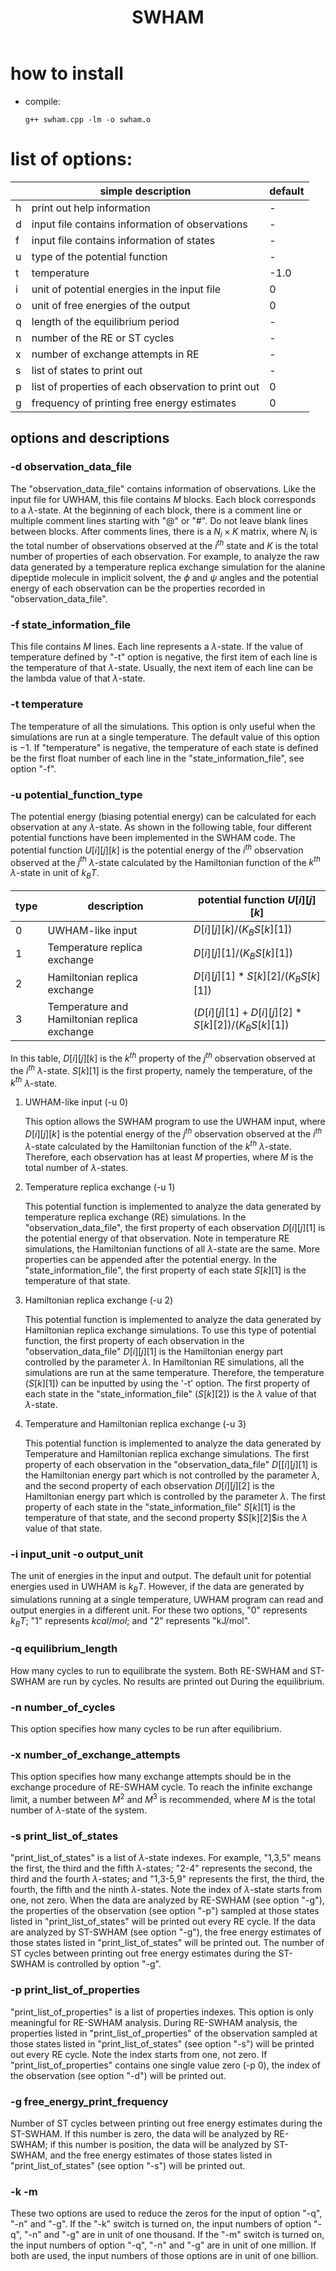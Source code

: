 #+OPTIONS: ^:nil
#+TITLE: SWHAM

* how to install
  - compile:
    #+BEGIN_SRC 
	g++ swham.cpp -lm -o swham.o
    #+END_SRC

* list of options:
  #+ATTR_HTML: :border 2 :rules all :frame border
  |---+-----------------------------------------------------+---------|
  |   | simple description                                  | default |
  |---+-----------------------------------------------------+---------|
  | h | print out help information                          | -       |
  | d | input file contains information of observations     | -       |
  | f | input file contains information of states           | -       |
  | u | type of the potential function                      | -       |
  | t | temperature                                         | -1.0    |
  | i | unit of potential energies in the input file        | 0       |
  | o | unit of free energies of the output                 | 0       |
  | q | length of the equilibrium period                    | -       |
  | n | number of the RE or ST cycles                       | -       |
  | x | number of exchange attempts in RE                   | -       |
  | s | list of states to print out                         | -       |
  | p | list of properties of each observation to print out | 0       |
  | g | frequency of printing free energy estimates         | 0       |
  |---+-----------------------------------------------------+---------|

** options and descriptions
*** -d observation_data_file
    The "observation_data_file" contains information of observations. Like the input file for UWHAM, this file contains
    $M$ blocks. Each block corresponds to a \(\lambda\)-state. At the beginning of each block, there is a comment line
    or multiple comment lines starting with "@" or "#". Do not leave blank lines between blocks. After comments lines,
    there is a $N_i \times K$ matrix, where $N_i$ is the total number of observations observed at the $i^{th}$ state and
    $K$ is the total number of properties of each observation. For example, to analyze the raw data generated by a
    temperature replica exchange simulation for the alanine dipeptide molecule in implicit solvent, the $\phi$ and
    $\psi$ angles and the potential energy of each observation can be the properties recorded in
    "observation_data_file". 

*** -f state_information_file
	This file contains $M$ lines. Each line represents a \(\lambda\)-state. If the value of temperature defined by "-t"
	option is negative, the first item of each line is the temperature of that \(\lambda\)-state. Usually, the next item
	of each line can be the lambda value of that \(\lambda\)-state. 

*** -t temperature
    The temperature of all the simulations. This option is only useful when the simulations are run at a single
    temperature. The default value of this option is $-1$. If "temperature" is negative, the temperature of each
    state is defined be the first float number of each line in the "state_information_file", see option "-f".

*** -u potential_function_type
	The potential energy (biasing potential energy) can be calculated for each observation at any \(\lambda\)-state. As
	shown in the following table, four different potential functions have been implemented in the SWHAM code. The
	potential function $U[i][j][k]$ is the potential energy of the $i^{th}$ observation observed at the $j^{th}$
	\(\lambda\)-state calculated by the Hamiltonian function of the $k^{th}$ \(\lambda\)-state in unit of $k_B T$.
    #+ATTR_HTML: :border 2 :rules all :frame border	 
    |------+----------------------------------------------+------------------------------------------------------|
    | type | description                                  | potential function $U[i][j][k]$                      |
    |------+----------------------------------------------+------------------------------------------------------|
    |    0 | UWHAM-like input                             | $D[i][j][k]/(K_B S[k][1])$                           |
    |    1 | Temperature replica exchange                 | $D[i][j][1]/(K_B S[k][1])$                           |
    |    2 | Hamiltonian replica exchange                 | $D[i][j][1]*S[k][2]/(K_B S[k][1])$                   |
    |    3 | Temperature and Hamiltonian replica exchange | $(D[i][j][1]+D[i][j][2]*S[k][2])/(K_B S[k][1])$      |
    |------+----------------------------------------------+------------------------------------------------------|
	In this table, $D[i][j][k]$ is the $k^{th}$ property of the $j^{th}$ observation observed at the $i^{th}$
	\(\lambda\)-state. $S[k][1]$ is the first property, namely the temperature, of the $k^{th}$ \(\lambda\)-state.
**** UWHAM-like input (-u 0)
	 This option allows the SWHAM program to use the UWHAM input, where $D[i][j][k]$ is the potential energy of the
	 $j^{th}$ observation observed at the $i^{th}$ \(\lambda\)-state calculated by the Hamiltonian function of the
	 $k^{th}$ \(\lambda\)-state. Therefore, each observation has at least $M$ properties, where $M$ is the total number
	 of \(\lambda\)-states.
**** Temperature replica exchange (-u 1)
	 This potential function is implemented to analyze the data generated by temperature replica exchange (RE)
	 simulations. In the "observation_data_file", the first property of each observation $D[i][j][1]$ is the potential
	 energy of that observation. Note in temperature RE simulations, the Hamiltonian functions of all \(\lambda\)-state
	 are the same. More properties can be appended after the potential energy. In the "state_information_file", the
	 first property of each state $S[k][1]$ is the temperature of that state.
**** Hamiltonian replica exchange (-u 2)
	 This potential function is implemented to analyze the data generated by Hamiltonian replica exchange
	 simulations. To use this type of potential function, the first property of each observation in the
	 "observation_data_file" $D[i][j][1]$ is the Hamiltonian energy part controlled by the parameter $\lambda$. In
	 Hamiltonian RE simulations, all the simulations are run at the same temperature. Therefore, the temperature
	 ($S[k][1]$) can be inputted by using the '-t' option. The first property of each state in the
	 "state_information_file" ($S[k][2]$) is the $\lambda$ value of that \(\lambda\)-state.
**** Temperature and Hamiltonian replica exchange (-u 3)
	 This potential function is implemented to analyze the data generated by Temperature and Hamiltonian replica
	 exchange simulations. The first property of each observation in the "observation_data_file" $D[[i][j][1]$ is the
	 Hamiltonian energy part which is not controlled by the parameter $\lambda$, and the second property of each
	 observation $D[i][j][2]$ is the Hamiltonian energy part which is controlled by the parameter $\lambda$. The first
	 property of each state in the "state_information_file" $S[k][1]$ is the temperature of that state, and the second
	 property $S[k][2]$is the $\lambda$ value of that state.

*** -i input_unit -o output_unit
	The unit of energies in the input and output. The default unit for potential energies used in UWHAM is $k_B
    T$. However, if the data are generated by simulations running at a single temperature, UWHAM program can read and
    output energies in a different unit. For these two options, "0" represents $k_B T$; "1" represents $kcal/mol$; and
    "2" represents "kJ/mol".

*** -q equilibrium_length
	How many cycles to run to equilibrate the system. Both RE-SWHAM and ST-SWHAM are run by cycles. No results are
	printed out During the equilibrium.

*** -n number_of_cycles
	This option specifies how many cycles to be run after equilibrium. 

*** -x number_of_exchange_attempts
	This option specifies how many exchange attempts should be in the exchange procedure of RE-SWHAM cycle. To reach the
	infinite exchange limit, a number between $M^2$ and $M^3$ is recommended, where $M$ is the total number of
	\(\lambda\)-state of the system. 

*** -s print_list_of_states
    "print_list_of_states" is a list of \(\lambda\)-state indexes. For example, "1,3,5" means the first, the third and
    the fifth \(\lambda\)-states; "2-4" represents the second, the third and the fourth \(\lambda\)-states; and
    "1,3-5,9" represents the first, the third, the fourth, the fifth and the ninth \(\lambda\)-states. Note the index
    of \(\lambda\)-state starts from one, not zero. When the data are analyzed by RE-SWHAM (see option "-g"), the
    properties of the observation (see option "-p") sampled at those states listed in "print_list_of_states" will be
    printed out every RE cycle. If the data are analyzed by ST-SWHAM (see option "-g"), the free energy estimates of
    those states listed in "print_list_of_states" will be printed out. The number of ST cycles between printing out free
    energy estimates during the ST-SWHAM is controlled by option "-g".

*** -p print_list_of_properties
	"print_list_of_properties" is a list of properties indexes. This option is only meaningful for RE-SWHAM
	analysis. During RE-SWHAM analysis, the properties listed in "print_list_of_properties" of the observation sampled
	at those states listed in "print_list_of_states" (see option "-s") will be printed out every RE cycle. Note the
	index starts from one, not zero. If "print_list_of_properties" contains one single value zero (-p 0), the index of
	the observation (see option "-d") will be printed out.

*** -g free_energy_print_frequency
	Number of ST cycles between printing out free energy estimates during the ST-SWHAM. If this number is zero, the data
	will be analyzed by RE-SWHAM; if this number is position, the data will be analyzed by ST-SWHAM, and the free energy
	estimates of those states listed in "print_list_of_states" (see option "-s") will be printed out.

*** -k -m
	These two options are used to reduce the zeros for the input of option "-q", "-n" and "-g". If the "-k" switch is
	turned on, the input numbers of option "-q", "-n" and "-g" are in unit of one thousand. If the "-m" switch is
	turned on, the input numbers of option "-q", "-n" and "-g" are in unit of one million. If both are used, the input
	numbers of those options are in unit of one billion.  

